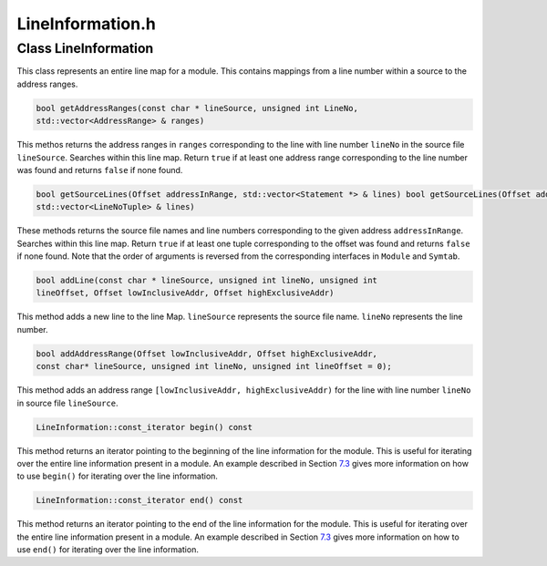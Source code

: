 LineInformation.h
=================

.. cpp:namespace:: Dyninst::SymtabAPI

Class LineInformation
---------------------

This class represents an entire line map for a module. This contains
mappings from a line number within a source to the address ranges.

.. code-block:: cpp

    bool getAddressRanges(const char * lineSource, unsigned int LineNo,
    std::vector<AddressRange> & ranges)

This methos returns the address ranges in ``ranges`` corresponding to
the line with line number ``lineNo`` in the source file ``lineSource``.
Searches within this line map. Return ``true`` if at least one address
range corresponding to the line number was found and returns ``false``
if none found.

.. code-block:: cpp

    bool getSourceLines(Offset addressInRange, std::vector<Statement *> & lines) bool getSourceLines(Offset addressInRange,
    std::vector<LineNoTuple> & lines)

These methods returns the source file names and line numbers
corresponding to the given address ``addressInRange``. Searches within
this line map. Return ``true`` if at least one tuple corresponding to
the offset was found and returns ``false`` if none found. Note that the
order of arguments is reversed from the corresponding interfaces in
``Module`` and ``Symtab``.

.. code-block:: cpp

    bool addLine(const char * lineSource, unsigned int lineNo, unsigned int
    lineOffset, Offset lowInclusiveAddr, Offset highExclusiveAddr)

This method adds a new line to the line Map. ``lineSource`` represents
the source file name. ``lineNo`` represents the line number.

.. code-block:: cpp

    bool addAddressRange(Offset lowInclusiveAddr, Offset highExclusiveAddr,
    const char* lineSource, unsigned int lineNo, unsigned int lineOffset = 0);

This method adds an address range
``[lowInclusiveAddr, highExclusiveAddr)`` for the line with line number
``lineNo`` in source file ``lineSource``.

.. code-block:: cpp

    LineInformation::const_iterator begin() const

This method returns an iterator pointing to the beginning of the line
information for the module. This is useful for iterating over the entire
line information present in a module. An example described in Section
`7.3 <#subsec:LineNoIterating>`__ gives more information on how to use
``begin()`` for iterating over the line information.

.. code-block:: cpp

    LineInformation::const_iterator end() const

This method returns an iterator pointing to the end of the line
information for the module. This is useful for iterating over the entire
line information present in a module. An example described in Section
`7.3 <#subsec:LineNoIterating>`__ gives more information on how to use
``end()`` for iterating over the line information.